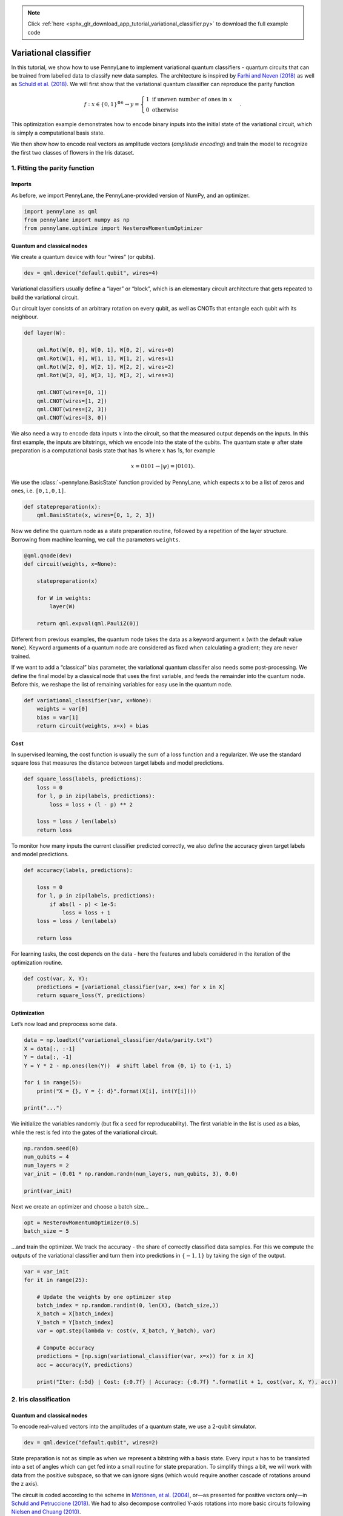 .. note::
    :class: sphx-glr-download-link-note

    Click :ref:`here <sphx_glr_download_app_tutorial_variational_classifier.py>` to download the full example code
.. rst-class:: sphx-glr-example-title

.. _sphx_glr_app_tutorial_variational_classifier.py:


.. _variational_classifier:

Variational classifier
======================

In this tutorial, we show how to use PennyLane to implement variational
quantum classifiers - quantum circuits that can be trained from labelled
data to classify new data samples. The architecture is inspired by
`Farhi and Neven (2018) <https://arxiv.org/abs/1802.06002>`__ as well as
`Schuld et al. (2018) <https://arxiv.org/abs/1804.00633>`__.
We will first show that the variational quantum classifier can reproduce
the parity function

.. math::

    f: x \in \{0,1\}^{\otimes n} \rightarrow y =
    \begin{cases} 1 \text{  if uneven number of ones in } x \\ 0
    \text{ otherwise} \end{cases}.

This optimization example demonstrates how to encode binary inputs into
the initial state of the variational circuit, which is simply a
computational basis state.

We then show how to encode real vectors as amplitude vectors (*amplitude
encoding*) and train the model to recognize the first two classes of
flowers in the Iris dataset.

1. Fitting the parity function
------------------------------

Imports
~~~~~~~

As before, we import PennyLane, the PennyLane-provided version of NumPy,
and an optimizer.


.. code-block:: default


    import pennylane as qml
    from pennylane import numpy as np
    from pennylane.optimize import NesterovMomentumOptimizer







Quantum and classical nodes
~~~~~~~~~~~~~~~~~~~~~~~~~~~

We create a quantum device with four “wires” (or qubits).


.. code-block:: default


    dev = qml.device("default.qubit", wires=4)







Variational classifiers usually define a “layer” or “block”, which is an
elementary circuit architecture that gets repeated to build the
variational circuit.

Our circuit layer consists of an arbitrary rotation on every qubit, as
well as CNOTs that entangle each qubit with its neighbour.


.. code-block:: default



    def layer(W):

        qml.Rot(W[0, 0], W[0, 1], W[0, 2], wires=0)
        qml.Rot(W[1, 0], W[1, 1], W[1, 2], wires=1)
        qml.Rot(W[2, 0], W[2, 1], W[2, 2], wires=2)
        qml.Rot(W[3, 0], W[3, 1], W[3, 2], wires=3)

        qml.CNOT(wires=[0, 1])
        qml.CNOT(wires=[1, 2])
        qml.CNOT(wires=[2, 3])
        qml.CNOT(wires=[3, 0])








We also need a way to encode data inputs :math:`x` into the circuit, so
that the measured output depends on the inputs. In this first example,
the inputs are bitstrings, which we encode into the state of the qubits.
The quantum state :math:`\psi` after
state preparation is a computational basis state that has 1s where
:math:`x` has 1s, for example

.. math::  x = 0101 \rightarrow |\psi \rangle = |0101 \rangle .

We use the :class:`~pennylane.BasisState` function provided by PennyLane, which expects
``x`` to be a list of zeros and ones, i.e. ``[0,1,0,1]``.


.. code-block:: default



    def statepreparation(x):
        qml.BasisState(x, wires=[0, 1, 2, 3])








Now we define the quantum node as a state preparation routine, followed
by a repetition of the layer structure. Borrowing from machine learning,
we call the parameters ``weights``.


.. code-block:: default



    @qml.qnode(dev)
    def circuit(weights, x=None):

        statepreparation(x)

        for W in weights:
            layer(W)

        return qml.expval(qml.PauliZ(0))








Different from previous examples, the quantum node takes the data as a
keyword argument ``x`` (with the default value ``None``). Keyword
arguments of a quantum node are considered as fixed when calculating a
gradient; they are never trained.

If we want to add a “classical” bias parameter, the variational quantum
classifer also needs some post-processing. We define the final model by
a classical node that uses the first variable, and feeds the remainder
into the quantum node. Before this, we reshape the list of remaining
variables for easy use in the quantum node.


.. code-block:: default



    def variational_classifier(var, x=None):
        weights = var[0]
        bias = var[1]
        return circuit(weights, x=x) + bias








Cost
~~~~

In supervised learning, the cost function is usually the sum of a loss
function and a regularizer. We use the standard square loss that
measures the distance between target labels and model predictions.


.. code-block:: default



    def square_loss(labels, predictions):
        loss = 0
        for l, p in zip(labels, predictions):
            loss = loss + (l - p) ** 2

        loss = loss / len(labels)
        return loss








To monitor how many inputs the current classifier predicted correctly,
we also define the accuracy given target labels and model predictions.


.. code-block:: default



    def accuracy(labels, predictions):

        loss = 0
        for l, p in zip(labels, predictions):
            if abs(l - p) < 1e-5:
                loss = loss + 1
        loss = loss / len(labels)

        return loss








For learning tasks, the cost depends on the data - here the features and
labels considered in the iteration of the optimization routine.


.. code-block:: default



    def cost(var, X, Y):
        predictions = [variational_classifier(var, x=x) for x in X]
        return square_loss(Y, predictions)








Optimization
~~~~~~~~~~~~

Let’s now load and preprocess some data.


.. code-block:: default


    data = np.loadtxt("variational_classifier/data/parity.txt")
    X = data[:, :-1]
    Y = data[:, -1]
    Y = Y * 2 - np.ones(len(Y))  # shift label from {0, 1} to {-1, 1}

    for i in range(5):
        print("X = {}, Y = {: d}".format(X[i], int(Y[i])))

    print("...")





.. rst-class:: sphx-glr-script-out

 Out:

 .. code-block:: none

    X = [0. 0. 0. 0.], Y = -1
    X = [0. 0. 0. 1.], Y =  1
    X = [0. 0. 1. 0.], Y =  1
    X = [0. 0. 1. 1.], Y = -1
    X = [0. 1. 0. 0.], Y =  1
    ...


We initialize the variables randomly (but fix a seed for
reproducability). The first variable in the list is used as a bias,
while the rest is fed into the gates of the variational circuit.


.. code-block:: default


    np.random.seed(0)
    num_qubits = 4
    num_layers = 2
    var_init = (0.01 * np.random.randn(num_layers, num_qubits, 3), 0.0)

    print(var_init)





.. rst-class:: sphx-glr-script-out

 Out:

 .. code-block:: none

    (array([[[ 0.01764052,  0.00400157,  0.00978738],
            [ 0.02240893,  0.01867558, -0.00977278],
            [ 0.00950088, -0.00151357, -0.00103219],
            [ 0.00410599,  0.00144044,  0.01454274]],

           [[ 0.00761038,  0.00121675,  0.00443863],
            [ 0.00333674,  0.01494079, -0.00205158],
            [ 0.00313068, -0.00854096, -0.0255299 ],
            [ 0.00653619,  0.00864436, -0.00742165]]]), 0.0)


Next we create an optimizer and choose a batch size…


.. code-block:: default


    opt = NesterovMomentumOptimizer(0.5)
    batch_size = 5







…and train the optimizer. We track the accuracy - the share of correctly
classified data samples. For this we compute the outputs of the
variational classifier and turn them into predictions in
:math:`\{-1,1\}` by taking the sign of the output.


.. code-block:: default


    var = var_init
    for it in range(25):

        # Update the weights by one optimizer step
        batch_index = np.random.randint(0, len(X), (batch_size,))
        X_batch = X[batch_index]
        Y_batch = Y[batch_index]
        var = opt.step(lambda v: cost(v, X_batch, Y_batch), var)

        # Compute accuracy
        predictions = [np.sign(variational_classifier(var, x=x)) for x in X]
        acc = accuracy(Y, predictions)

        print("Iter: {:5d} | Cost: {:0.7f} | Accuracy: {:0.7f} ".format(it + 1, cost(var, X, Y), acc))






.. rst-class:: sphx-glr-script-out

 Out:

 .. code-block:: none

    Iter:     1 | Cost: 3.4355534 | Accuracy: 0.5000000 
    Iter:     2 | Cost: 1.9287800 | Accuracy: 0.5000000 
    Iter:     3 | Cost: 2.0341238 | Accuracy: 0.5000000 
    Iter:     4 | Cost: 1.6372574 | Accuracy: 0.5000000 
    Iter:     5 | Cost: 1.3025395 | Accuracy: 0.6250000 
    Iter:     6 | Cost: 1.4555019 | Accuracy: 0.3750000 
    Iter:     7 | Cost: 1.4492786 | Accuracy: 0.5000000 
    Iter:     8 | Cost: 0.6510286 | Accuracy: 0.8750000 
    Iter:     9 | Cost: 0.0566074 | Accuracy: 1.0000000 
    Iter:    10 | Cost: 0.0053045 | Accuracy: 1.0000000 
    Iter:    11 | Cost: 0.0809483 | Accuracy: 1.0000000 
    Iter:    12 | Cost: 0.1115426 | Accuracy: 1.0000000 
    Iter:    13 | Cost: 0.1460257 | Accuracy: 1.0000000 
    Iter:    14 | Cost: 0.0877037 | Accuracy: 1.0000000 
    Iter:    15 | Cost: 0.0361311 | Accuracy: 1.0000000 
    Iter:    16 | Cost: 0.0040937 | Accuracy: 1.0000000 
    Iter:    17 | Cost: 0.0004899 | Accuracy: 1.0000000 
    Iter:    18 | Cost: 0.0005290 | Accuracy: 1.0000000 
    Iter:    19 | Cost: 0.0024304 | Accuracy: 1.0000000 
    Iter:    20 | Cost: 0.0062137 | Accuracy: 1.0000000 
    Iter:    21 | Cost: 0.0088864 | Accuracy: 1.0000000 
    Iter:    22 | Cost: 0.0201912 | Accuracy: 1.0000000 
    Iter:    23 | Cost: 0.0060335 | Accuracy: 1.0000000 
    Iter:    24 | Cost: 0.0036153 | Accuracy: 1.0000000 
    Iter:    25 | Cost: 0.0012741 | Accuracy: 1.0000000


2. Iris classification
----------------------

Quantum and classical nodes
~~~~~~~~~~~~~~~~~~~~~~~~~~~

To encode real-valued vectors into the amplitudes of a quantum state, we
use a 2-qubit simulator.


.. code-block:: default


    dev = qml.device("default.qubit", wires=2)







State preparation is not as simple as when we represent a bitstring with
a basis state. Every input x has to be translated into a set of angles
which can get fed into a small routine for state preparation. To
simplify things a bit, we will work with data from the positive
subspace, so that we can ignore signs (which would require another
cascade of rotations around the z axis).

The circuit is coded according to the scheme in `Möttönen, et al.
(2004) <https://arxiv.org/abs/quant-ph/0407010>`__, or—as presented
for positive vectors only—in `Schuld and Petruccione
(2018) <https://link.springer.com/book/10.1007/978-3-319-96424-9>`__. We
had to also decompose controlled Y-axis rotations into more basic
circuits following `Nielsen and Chuang
(2010) <http://www.michaelnielsen.org/qcqi/>`__.


.. code-block:: default



    def get_angles(x):

        beta0 = 2 * np.arcsin(np.sqrt(x[1] ** 2) / np.sqrt(x[0] ** 2 + x[1] ** 2 + 1e-12))
        beta1 = 2 * np.arcsin(np.sqrt(x[3] ** 2) / np.sqrt(x[2] ** 2 + x[3] ** 2 + 1e-12))
        beta2 = 2 * np.arcsin(
            np.sqrt(x[2] ** 2 + x[3] ** 2) / np.sqrt(x[0] ** 2 + x[1] ** 2 + x[2] ** 2 + x[3] ** 2)
        )

        return np.array([beta2, -beta1 / 2, beta1 / 2, -beta0 / 2, beta0 / 2])


    def statepreparation(a):
        qml.RY(a[0], wires=0)

        qml.CNOT(wires=[0, 1])
        qml.RY(a[1], wires=1)
        qml.CNOT(wires=[0, 1])
        qml.RY(a[2], wires=1)

        qml.PauliX(wires=0)
        qml.CNOT(wires=[0, 1])
        qml.RY(a[3], wires=1)
        qml.CNOT(wires=[0, 1])
        qml.RY(a[4], wires=1)
        qml.PauliX(wires=0)








Let’s test if this routine actually works.


.. code-block:: default


    x = np.array([0.53896774, 0.79503606, 0.27826503, 0.0])
    ang = get_angles(x)


    @qml.qnode(dev)
    def test(angles=None):

        statepreparation(angles)

        return qml.expval(qml.PauliZ(0))


    test(angles=ang)

    print("x               : ", x)
    print("angles          : ", ang)
    print("amplitude vector: ", np.real(dev._state))






.. rst-class:: sphx-glr-script-out

 Out:

 .. code-block:: none

    x               :  [0.53896774 0.79503606 0.27826503 0.        ]
    angles          :  [ 0.56397465 -0.          0.         -0.97504604  0.97504604]
    amplitude vector:  [ 5.38967743e-01  7.95036065e-01  2.78265032e-01 -2.77555756e-17]


Note that the ``default.qubit`` simulator provides a shortcut to
``statepreparation`` with the command
``qml.QubitStateVector(x, wires=[0, 1])``. However, some devices may not
support an arbitrary state-preparation routine.

Since we are working with only 2 qubits now, we need to update the layer
function as well.


.. code-block:: default



    def layer(W):
        qml.Rot(W[0, 0], W[0, 1], W[0, 2], wires=0)
        qml.Rot(W[1, 0], W[1, 1], W[1, 2], wires=1)
        qml.CNOT(wires=[0, 1])








The variational classifier model and its cost remain essentially the
same, but we have to reload them with the new state preparation and
layer functions.


.. code-block:: default



    @qml.qnode(dev)
    def circuit(weights, angles=None):
        statepreparation(angles)

        for W in weights:
            layer(W)

        return qml.expval(qml.PauliZ(0))


    def variational_classifier(var, angles=None):
        weights = var[0]
        bias = var[1]
        return circuit(weights, angles=angles) + bias


    def cost(weights, features, labels):
        predictions = [variational_classifier(weights, angles=f) for f in features]
        return square_loss(labels, predictions)








Data
~~~~

We then load the Iris data set. There is a bit of preprocessing to do in
order to encode the inputs into the amplitudes of a quantum state. In
the last preprocessing step, we translate the inputs x to rotation
angles using the ``get_angles`` function we defined above.


.. code-block:: default


    data = np.loadtxt("variational_classifier/data/iris_classes1and2_scaled.txt")
    X = data[:, 0:2]
    print("First X sample (original)  :", X[0])

    # pad the vectors to size 2^2 with constant values
    padding = 0.3 * np.ones((len(X), 1))
    X_pad = np.c_[np.c_[X, padding], np.zeros((len(X), 1))]
    print("First X sample (padded)    :", X_pad[0])

    # normalize each input
    normalization = np.sqrt(np.sum(X_pad ** 2, -1))
    X_norm = (X_pad.T / normalization).T
    print("First X sample (normalized):", X_norm[0])

    # angles for state preparation are new features
    features = np.array([get_angles(x) for x in X_norm])
    print("First features sample      :", features[0])

    Y = data[:, -1]





.. rst-class:: sphx-glr-script-out

 Out:

 .. code-block:: none

    First X sample (original)  : [0.4  0.75]
    First X sample (padded)    : [0.4  0.75 0.3  0.  ]
    First X sample (normalized): [0.44376016 0.83205029 0.33282012 0.        ]
    First features sample      : [ 0.67858523 -0.          0.         -1.080839    1.080839  ]


These angles are our new features, which is why we have renamed X to
“features” above. Let’s plot the stages of preprocessing and play around
with the dimensions (dim1, dim2). Some of them still separate the
classes well, while others are less informative.

*Note: To run the following code you need the matplotlib library.*


.. code-block:: default


    import matplotlib.pyplot as plt

    plt.figure()
    plt.scatter(X[:, 0][Y == 1], X[:, 1][Y == 1], c="r", marker="o", edgecolors="k")
    plt.scatter(X[:, 0][Y == -1], X[:, 1][Y == -1], c="b", marker="o", edgecolors="k")
    plt.title("Original data")
    plt.show()

    plt.figure()
    dim1 = 0
    dim2 = 1
    plt.scatter(X_norm[:, dim1][Y == 1], X_norm[:, dim2][Y == 1], c="r", marker="o", edgecolors="k")
    plt.scatter(X_norm[:, dim1][Y == -1], X_norm[:, dim2][Y == -1], c="b", marker="o", edgecolors="k")
    plt.title("Padded and normalised data (dims {} and {})".format(dim1, dim2))
    plt.show()

    plt.figure()
    dim1 = 0
    dim2 = 3
    plt.scatter(features[:, dim1][Y == 1], features[:, dim2][Y == 1], c="r", marker="o", edgecolors="k")
    plt.scatter(
        features[:, dim1][Y == -1], features[:, dim2][Y == -1], c="b", marker="o", edgecolors="k"
    )
    plt.title("Feature vectors (dims {} and {})".format(dim1, dim2))
    plt.show()





.. rst-class:: sphx-glr-horizontal


    *

      .. image:: /app/images/sphx_glr_tutorial_variational_classifier_001.png
            :class: sphx-glr-multi-img

    *

      .. image:: /app/images/sphx_glr_tutorial_variational_classifier_002.png
            :class: sphx-glr-multi-img

    *

      .. image:: /app/images/sphx_glr_tutorial_variational_classifier_003.png
            :class: sphx-glr-multi-img




This time we want to generalize from the data samples. To monitor the
generalization performance, the data is split into training and
validation set.


.. code-block:: default


    np.random.seed(0)
    num_data = len(Y)
    num_train = int(0.75 * num_data)
    index = np.random.permutation(range(num_data))
    feats_train = features[index[:num_train]]
    Y_train = Y[index[:num_train]]
    feats_val = features[index[num_train:]]
    Y_val = Y[index[num_train:]]

    # We need these later for plotting
    X_train = X[index[:num_train]]
    X_val = X[index[num_train:]]







Optimization
~~~~~~~~~~~~

First we initialize the variables.


.. code-block:: default


    num_qubits = 2
    num_layers = 6
    var_init = (0.01 * np.random.randn(num_layers, num_qubits, 3), 0.0)







Again we optimize the cost. This may take a little patience.


.. code-block:: default


    opt = NesterovMomentumOptimizer(0.01)
    batch_size = 5

    # train the variational classifier
    var = var_init
    for it in range(60):

        # Update the weights by one optimizer step
        batch_index = np.random.randint(0, num_train, (batch_size,))
        feats_train_batch = feats_train[batch_index]
        Y_train_batch = Y_train[batch_index]
        var = opt.step(lambda v: cost(v, feats_train_batch, Y_train_batch), var)

        # Compute predictions on train and validation set
        predictions_train = [np.sign(variational_classifier(var, angles=f)) for f in feats_train]
        predictions_val = [np.sign(variational_classifier(var, angles=f)) for f in feats_val]

        # Compute accuracy on train and validation set
        acc_train = accuracy(Y_train, predictions_train)
        acc_val = accuracy(Y_val, predictions_val)

        print(
            "Iter: {:5d} | Cost: {:0.7f} | Acc train: {:0.7f} | Acc validation: {:0.7f} "
            "".format(it + 1, cost(var, features, Y), acc_train, acc_val)
        )






.. rst-class:: sphx-glr-script-out

 Out:

 .. code-block:: none

    Iter:     1 | Cost: 1.4490948 | Acc train: 0.4933333 | Acc validation: 0.5600000 
    Iter:     2 | Cost: 1.3309953 | Acc train: 0.4933333 | Acc validation: 0.5600000 
    Iter:     3 | Cost: 1.1582178 | Acc train: 0.4533333 | Acc validation: 0.5600000 
    Iter:     4 | Cost: 0.9795035 | Acc train: 0.4800000 | Acc validation: 0.5600000 
    Iter:     5 | Cost: 0.8857893 | Acc train: 0.6400000 | Acc validation: 0.7600000 
    Iter:     6 | Cost: 0.8587935 | Acc train: 0.7066667 | Acc validation: 0.7600000 
    Iter:     7 | Cost: 0.8496204 | Acc train: 0.7200000 | Acc validation: 0.6800000 
    Iter:     8 | Cost: 0.8200972 | Acc train: 0.7333333 | Acc validation: 0.6800000 
    Iter:     9 | Cost: 0.8027511 | Acc train: 0.7466667 | Acc validation: 0.6800000 
    Iter:    10 | Cost: 0.7695152 | Acc train: 0.8000000 | Acc validation: 0.7600000 
    Iter:    11 | Cost: 0.7437432 | Acc train: 0.8133333 | Acc validation: 0.9600000 
    Iter:    12 | Cost: 0.7569196 | Acc train: 0.6800000 | Acc validation: 0.7600000 
    Iter:    13 | Cost: 0.7887487 | Acc train: 0.6533333 | Acc validation: 0.7200000 
    Iter:    14 | Cost: 0.8401458 | Acc train: 0.6133333 | Acc validation: 0.6400000 
    Iter:    15 | Cost: 0.8651830 | Acc train: 0.5600000 | Acc validation: 0.6000000 
    Iter:    16 | Cost: 0.8726113 | Acc train: 0.5600000 | Acc validation: 0.6000000 
    Iter:    17 | Cost: 0.8389732 | Acc train: 0.6133333 | Acc validation: 0.6400000 
    Iter:    18 | Cost: 0.8004839 | Acc train: 0.6266667 | Acc validation: 0.6400000 
    Iter:    19 | Cost: 0.7592044 | Acc train: 0.6800000 | Acc validation: 0.7600000 
    Iter:    20 | Cost: 0.7332872 | Acc train: 0.7733333 | Acc validation: 0.8000000 
    Iter:    21 | Cost: 0.7184319 | Acc train: 0.8800000 | Acc validation: 0.9600000 
    Iter:    22 | Cost: 0.7336631 | Acc train: 0.8133333 | Acc validation: 0.7200000 
    Iter:    23 | Cost: 0.7503193 | Acc train: 0.6533333 | Acc validation: 0.6400000 
    Iter:    24 | Cost: 0.7608474 | Acc train: 0.5866667 | Acc validation: 0.5200000 
    Iter:    25 | Cost: 0.7443533 | Acc train: 0.6533333 | Acc validation: 0.6400000 
    Iter:    26 | Cost: 0.7383224 | Acc train: 0.7066667 | Acc validation: 0.6400000 
    Iter:    27 | Cost: 0.7322155 | Acc train: 0.7466667 | Acc validation: 0.6800000 
    Iter:    28 | Cost: 0.7384175 | Acc train: 0.6533333 | Acc validation: 0.6400000 
    Iter:    29 | Cost: 0.7393227 | Acc train: 0.6400000 | Acc validation: 0.6400000 
    Iter:    30 | Cost: 0.7251903 | Acc train: 0.7200000 | Acc validation: 0.6800000 
    Iter:    31 | Cost: 0.7125040 | Acc train: 0.7866667 | Acc validation: 0.6800000 
    Iter:    32 | Cost: 0.6932690 | Acc train: 0.9066667 | Acc validation: 0.9200000 
    Iter:    33 | Cost: 0.6800562 | Acc train: 0.9200000 | Acc validation: 1.0000000 
    Iter:    34 | Cost: 0.6763140 | Acc train: 0.9200000 | Acc validation: 0.9600000 
    Iter:    35 | Cost: 0.6790040 | Acc train: 0.8933333 | Acc validation: 0.8800000 
    Iter:    36 | Cost: 0.6936199 | Acc train: 0.7600000 | Acc validation: 0.7200000 
    Iter:    37 | Cost: 0.6767184 | Acc train: 0.8266667 | Acc validation: 0.8000000 
    Iter:    38 | Cost: 0.6712470 | Acc train: 0.8266667 | Acc validation: 0.8000000 
    Iter:    39 | Cost: 0.6747390 | Acc train: 0.7600000 | Acc validation: 0.7600000 
    Iter:    40 | Cost: 0.6845696 | Acc train: 0.6666667 | Acc validation: 0.6400000 
    Iter:    41 | Cost: 0.6703303 | Acc train: 0.7333333 | Acc validation: 0.7200000 
    Iter:    42 | Cost: 0.6238401 | Acc train: 0.8933333 | Acc validation: 0.8400000 
    Iter:    43 | Cost: 0.6028185 | Acc train: 0.9066667 | Acc validation: 0.9200000 
    Iter:    44 | Cost: 0.5936355 | Acc train: 0.9066667 | Acc validation: 0.9200000 
    Iter:    45 | Cost: 0.5722417 | Acc train: 0.9200000 | Acc validation: 0.9600000 
    Iter:    46 | Cost: 0.5617923 | Acc train: 0.9200000 | Acc validation: 0.9600000 
    Iter:    47 | Cost: 0.5413240 | Acc train: 0.9466667 | Acc validation: 1.0000000 
    Iter:    48 | Cost: 0.5239643 | Acc train: 0.9466667 | Acc validation: 1.0000000 
    Iter:    49 | Cost: 0.5100842 | Acc train: 0.9466667 | Acc validation: 1.0000000 
    Iter:    50 | Cost: 0.5006861 | Acc train: 0.9466667 | Acc validation: 1.0000000 
    Iter:    51 | Cost: 0.4821672 | Acc train: 0.9466667 | Acc validation: 1.0000000 
    Iter:    52 | Cost: 0.4579575 | Acc train: 0.9600000 | Acc validation: 1.0000000 
    Iter:    53 | Cost: 0.4397479 | Acc train: 1.0000000 | Acc validation: 1.0000000 
    Iter:    54 | Cost: 0.4326879 | Acc train: 0.9600000 | Acc validation: 0.9200000 
    Iter:    55 | Cost: 0.4351511 | Acc train: 0.9466667 | Acc validation: 0.9200000 
    Iter:    56 | Cost: 0.4328988 | Acc train: 0.9333333 | Acc validation: 0.9200000 
    Iter:    57 | Cost: 0.4149892 | Acc train: 0.9333333 | Acc validation: 0.9200000 
    Iter:    58 | Cost: 0.3755246 | Acc train: 0.9600000 | Acc validation: 0.9200000 
    Iter:    59 | Cost: 0.3468994 | Acc train: 1.0000000 | Acc validation: 1.0000000 
    Iter:    60 | Cost: 0.3297071 | Acc train: 1.0000000 | Acc validation: 1.0000000


We can plot the continuous output of the variational classifier for the
first two dimensions of the Iris data set.


.. code-block:: default


    plt.figure()
    cm = plt.cm.RdBu

    # make data for decision regions
    xx, yy = np.meshgrid(np.linspace(0.0, 1.5, 20), np.linspace(0.0, 1.5, 20))
    X_grid = [np.array([x, y]) for x, y in zip(xx.flatten(), yy.flatten())]

    # preprocess grid points like data inputs above
    padding = 0.3 * np.ones((len(X_grid), 1))
    X_grid = np.c_[np.c_[X_grid, padding], np.zeros((len(X_grid), 1))]  # pad each input
    normalization = np.sqrt(np.sum(X_grid ** 2, -1))
    X_grid = (X_grid.T / normalization).T  # normalize each input
    features_grid = np.array(
        [get_angles(x) for x in X_grid]
    )  # angles for state preparation are new features
    predictions_grid = [variational_classifier(var, angles=f) for f in features_grid]
    Z = np.reshape(predictions_grid, xx.shape)

    # plot decision regions
    cnt = plt.contourf(xx, yy, Z, levels=np.arange(-1, 1.1, 0.1), cmap=cm, alpha=0.8, extend="both")
    plt.contour(xx, yy, Z, levels=[0.0], colors=("black",), linestyles=("--",), linewidths=(0.8,))
    plt.colorbar(cnt, ticks=[-1, 0, 1])

    # plot data
    plt.scatter(
        X_train[:, 0][Y_train == 1],
        X_train[:, 1][Y_train == 1],
        c="b",
        marker="o",
        edgecolors="k",
        label="class 1 train",
    )
    plt.scatter(
        X_val[:, 0][Y_val == 1],
        X_val[:, 1][Y_val == 1],
        c="b",
        marker="^",
        edgecolors="k",
        label="class 1 validation",
    )
    plt.scatter(
        X_train[:, 0][Y_train == -1],
        X_train[:, 1][Y_train == -1],
        c="r",
        marker="o",
        edgecolors="k",
        label="class -1 train",
    )
    plt.scatter(
        X_val[:, 0][Y_val == -1],
        X_val[:, 1][Y_val == -1],
        c="r",
        marker="^",
        edgecolors="k",
        label="class -1 validation",
    )

    plt.legend()
    plt.show()



.. image:: /app/images/sphx_glr_tutorial_variational_classifier_004.png
    :class: sphx-glr-single-img





.. rst-class:: sphx-glr-timing

   **Total running time of the script:** ( 3 minutes  41.458 seconds)


.. _sphx_glr_download_app_tutorial_variational_classifier.py:


.. only :: html

 .. container:: sphx-glr-footer
    :class: sphx-glr-footer-example



  .. container:: sphx-glr-download

     :download:`Download Python source code: tutorial_variational_classifier.py <tutorial_variational_classifier.py>`



  .. container:: sphx-glr-download

     :download:`Download Jupyter notebook: tutorial_variational_classifier.ipynb <tutorial_variational_classifier.ipynb>`


.. only:: html

 .. rst-class:: sphx-glr-signature

    `Gallery generated by Sphinx-Gallery <https://sphinx-gallery.readthedocs.io>`_
